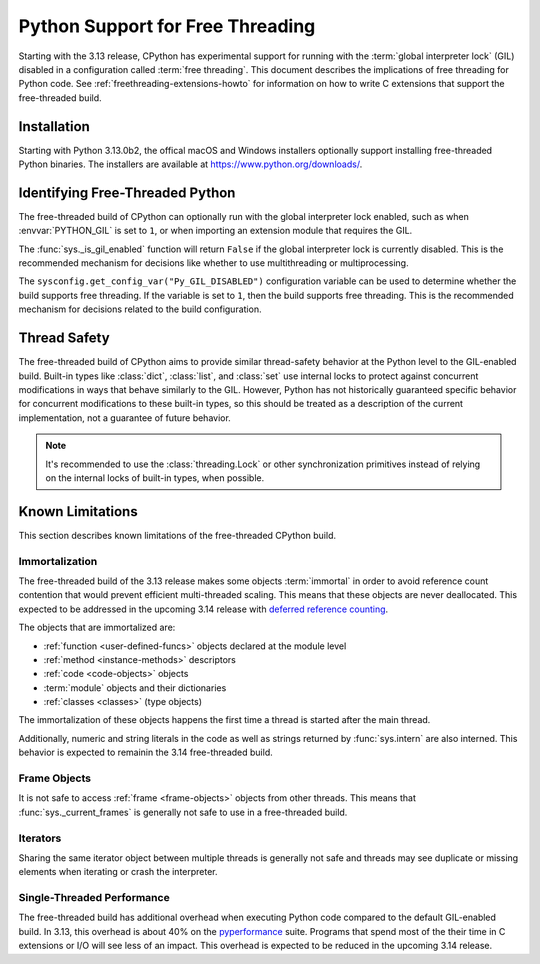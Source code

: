 .. _freethreading-python-howto:

*********************************
Python Support for Free Threading
*********************************

Starting with the 3.13 release, CPython has experimental support for running
with the :term:`global interpreter lock` (GIL) disabled in a configuration
called :term:`free threading`.  This document describes the implications of
free threading for Python code.  See :ref:`freethreading-extensions-howto` for
information on how to write C extensions that support the free-threaded build.


Installation
============

Starting with Python 3.13.0b2, the offical macOS and Windows installers
optionally support installing free-threaded Python binaries.  The installers
are available at https://www.python.org/downloads/.

.. seealso::

   `Installing a Free-Threaded Python
   <https://py-free-threading.github.io/installing_cpython/>`_:
   A community-maintained installation guide for installing free-threaded
   Python.


Identifying Free-Threaded Python
================================

The free-threaded build of CPython can optionally run with the global
interpreter lock enabled, such as when :envvar:`PYTHON_GIL` is set to ``1``,
or when importing an extension module that requires the GIL.

The :func:`sys._is_gil_enabled` function will return ``False`` if the global
interpreter lock is currently disabled.  This is the recommended mechanism for
decisions like whether to use multithreading or multiprocessing.

The ``sysconfig.get_config_var("Py_GIL_DISABLED")`` configuration variable can
be used to determine whether the build supports free threading.  If the variable
is set to ``1``, then the build supports free threading.  This is the recommended
mechanism for decisions related to the build configuration.


Thread Safety
=============

The free-threaded build of CPython aims to provide similar thread-safety
behavior at the Python level to the GIL-enabled build.  Built-in
types like :class:`dict`, :class:`list`, and :class:`set` use internal locks
to protect against concurrent modifications in ways that behave similarly to
the GIL.  However, Python has not historically guaranteed specific behavior for
concurrent modifications to these built-in types, so this should be treated
as a description of the current implementation, not a guarantee of future
behavior.

.. note::

   It's recommended to use the :class:`threading.Lock` or other synchronization
   primitives instead of relying on the internal locks of built-in types, when
   possible.



Known Limitations
=================

This section describes known limitations of the free-threaded CPython build.

Immortalization
---------------

The free-threaded build of the 3.13 release makes some objects :term:`immortal`
in order to avoid reference count contention that would prevent efficient
multi-threaded scaling.  This means that these objects are never deallocated.
This expected to be addressed in the upcoming 3.14 release with
`deferred reference counting <https://peps.python.org/pep-0703/#deferred-reference-counting>`_.

The objects that are immortalized are:

* :ref:`function <user-defined-funcs>` objects declared at the module level
* :ref:`method <instance-methods>` descriptors
* :ref:`code <code-objects>` objects
* :term:`module` objects and their dictionaries
* :ref:`classes <classes>` (type objects)

The immortalization of these objects happens the first time a thread is started
after the main thread.

Additionally, numeric and string literals in the code as well as strings
returned by :func:`sys.intern` are also interned.  This behavior is expected to
remainin the 3.14 free-threaded build.


Frame Objects
-------------

It is not safe to access :ref:`frame <frame-objects>` objects from other
threads.  This means that :func:`sys._current_frames` is generally not safe to
use in a free-threaded build.

Iterators
---------

Sharing the same iterator object between multiple threads is generally not
safe and threads may see duplicate or missing elements when iterating or crash
the interpreter.


Single-Threaded Performance
---------------------------

The free-threaded build has additional overhead when executing Python code
compared to the default GIL-enabled build.  In 3.13, this overhead is about
40% on the `pyperformance <https://pyperformance.readthedocs.io/>`_ suite.
Programs that spend most of the their time in C extensions or I/O will see
less of an impact.  This overhead is expected to be reduced in the upcoming
3.14 release.
